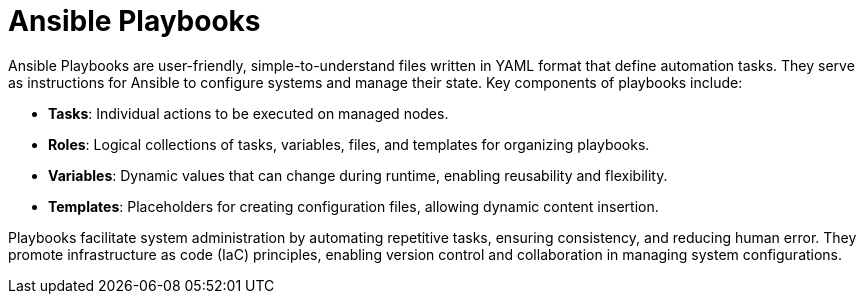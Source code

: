 #  Ansible Playbooks

Ansible Playbooks are user-friendly, simple-to-understand files written in YAML format that define automation tasks. They serve as instructions for Ansible to configure systems and manage their state. Key components of playbooks include:

- **Tasks**: Individual actions to be executed on managed nodes.
- **Roles**: Logical collections of tasks, variables, files, and templates for organizing playbooks.
- **Variables**: Dynamic values that can change during runtime, enabling reusability and flexibility.
- **Templates**: Placeholders for creating configuration files, allowing dynamic content insertion.

Playbooks facilitate system administration by automating repetitive tasks, ensuring consistency, and reducing human error. They promote infrastructure as code (IaC) principles, enabling version control and collaboration in managing system configurations.